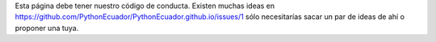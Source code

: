 .. title: Código de conducta
.. slug: coc
.. tags: 
.. category: 
.. link: 
.. description: 
.. type: text
.. template: ayuda.tmpl

Esta página debe tener nuestro código de conducta.
Existen muchas ideas en https://github.com/PythonEcuador/PythonEcuador.github.io/issues/1
sólo necesitarías sacar un par de ideas de ahí o proponer una tuya.
